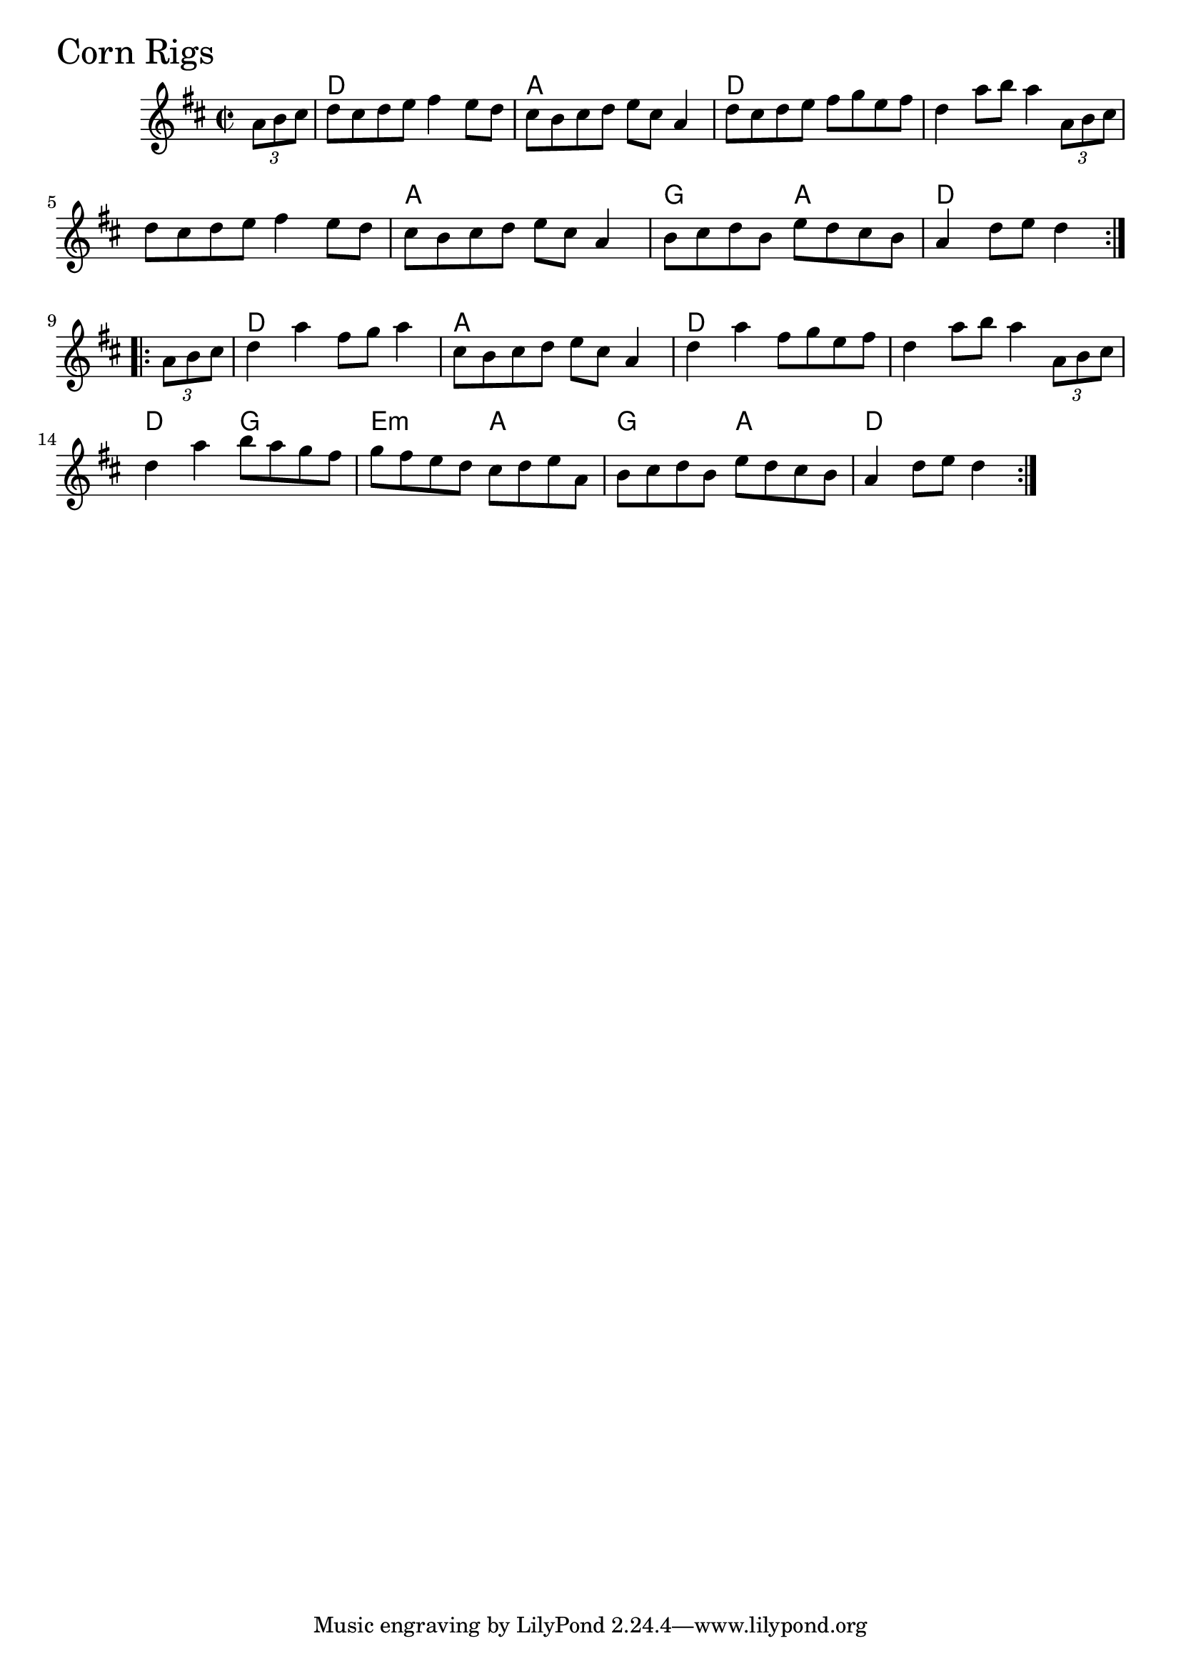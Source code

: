 \version "2.18.0"

CornRigsChords = \chordmode{
  s4
  d1 a d s
  s a g2 a d1
  d a d s
  d2 g e:min a g a d1
}


CornRigs = \relative{
  \key d \major
  \time 2/2
  \repeat volta 2 {
    \partial 4 \tuplet 3/2 {a'8 b cis}
    d cis d e fis4 e8 d
    cis b cis d e cis a4
    d8 cis d e fis g e fis
    d4 a'8 b a4 \tuplet 3/2 {a,8 b cis}
    d cis d e fis4 e8 d
    cis b cis d e cis a4
    b8 cis d b e d cis b
    \partial 2. a4 d8 e d4
  }
  \break
  \repeat volta 2{
    \partial 4 \tuplet 3/2 {a8 b cis}
    d4 a' fis8 g a4
    cis,8 b cis d e cis a4
    d4 a' fis8 g e fis
    d4 a'8 b a4 \tuplet 3/2 {a,8 b cis}
    d4 a' b8 a g fis
    g fis e d cis d e a,
    b cis d b e d cis b
    \partial 2. a4 d8 e d4
  }
}


  \score {
  <<
  \new ChordNames \CornRigsChords 
  \new Staff { \clef treble \CornRigs }
  >>
  \header { piece = \markup {\fontsize #4.0 "Corn Rigs"}}
  \layout {}
  \midi {}
  }

